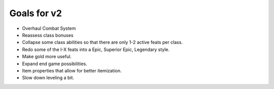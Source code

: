 Goals for v2
============

* Overhaul Combat System
* Reassess class bonuses
* Collapse some class abilities so that there are only 1-2 active feats per class.
* Redo some of the I-X feats into a Epic, Superior Epic, Legendary style.
* Make gold more useful.
* Expand end game possibilities.
* Item properties that allow for better itemization.
* Slow down leveling a bit.
